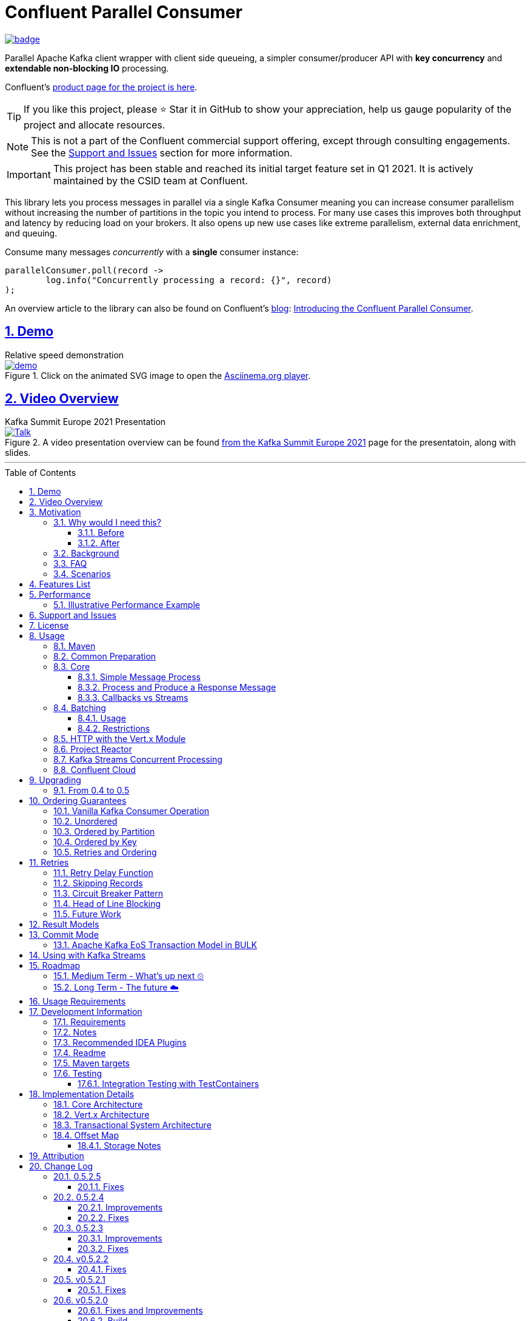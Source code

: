 //
// STOP!!! Make sure you're editing the TEMPLATE version of the README, in /src/docs/README_TEMPLATE.adoc
//
// Do NOT edit /README_TEMPLATE.adoc as your changes will be overwritten when the template is rendered again during
// `process-sources`.
//
// Changes made to this template, must then be rendered to the base readme, by running `mvn process-sources`
//
// To render the README directly, run `mvn asciidoc-template::build`
//


// dynamic include base for editing in IDEA
:project_root: ./
// for editing the template to see the includes, this will correctly render includes
ifeval::["{docname}" == "README_TEMPLATE"]

TIP:: Editing template file

:project_root: ../../

endif::[]


= Confluent Parallel Consumer
:icons:
:toc: macro
:toclevels: 3
:numbered: 1
:sectlinks: true
:sectanchors: true

:github_name: parallel-consumer
:base_url: https://github.com/confluentinc/{github_name}
:issues_link: {base_url}/issues


ifdef::env-github[]
:tip-caption: :bulb:
:note-caption: :information_source:
:important-caption: :heavy_exclamation_mark:
:caution-caption: :fire:
:warning-caption: :warning:
endif::[]

image:https://maven-badges.herokuapp.com/maven-central/io.confluent.parallelconsumer/parallel-consumer-parent/badge.svg?style=flat[link=https://mvnrepository.com/artifact/io.confluent.parallelconsumer/parallel-consumer-parent,Latest Parallel Consumer on Maven Central]

// Github actions disabled since codecov
//image:https://github.com/confluentinc/parallel-consumer/actions/workflows/maven.yml/badge.svg[Java 8 Unit Test GitHub] +
//^(^^full^ ^test^ ^suite^ ^currently^ ^running^ ^only^ ^on^ ^Confluent^ ^internal^ ^CI^ ^server^^)^

// travis badges temporarily disabled as travis isn't running CI currently
//image:https://travis-ci.com/astubbs/parallel-consumer.svg?branch=master["Build Status", link="https://travis-ci.com/astubbs/parallel-consumer"] image:https://codecov.io/gh/astubbs/parallel-consumer/branch/master/graph/badge.svg["Coverage",https://codecov.io/gh/astubbs/parallel-consumer]

Parallel Apache Kafka client wrapper with client side queueing, a simpler consumer/producer API with *key concurrency* and *extendable non-blocking IO* processing.

Confluent's https://www.confluent.io/confluent-accelerators/#parallel-consumer[product page for the project is here].

TIP: If you like this project, please ⭐ Star it in GitHub to show your appreciation, help us gauge popularity of the project and allocate resources.

NOTE: This is not a part of the Confluent commercial support offering, except through consulting engagements.
See the <<Support and Issues>> section for more information.

IMPORTANT: This project has been stable and reached its initial target feature set in Q1 2021.
It is actively maintained by the CSID team at Confluent.

[[intro]]
This library lets you process messages in parallel via a single Kafka Consumer meaning you can increase consumer parallelism without increasing the number of partitions in the topic you intend to process.
For many use cases this improves both throughput and latency by reducing load on your brokers.
It also opens up new use cases like extreme parallelism, external data enrichment, and queuing.

.Consume many messages _concurrently_ with a *single* consumer instance:
[source,java,indent=0]
----
        parallelConsumer.poll(record ->
                log.info("Concurrently processing a record: {}", record)
        );
----

An overview article to the library can also be found on Confluent's https://www.confluent.io/blog/[blog]: https://www.confluent.io/blog/introducing-confluent-parallel-message-processing-client/[Introducing the Confluent Parallel Consumer].

[#demo]
== Demo

.Relative speed demonstration
--
.Click on the animated SVG image to open the https://asciinema.org/a/404299[Asciinema.org player].
image::https://gist.githubusercontent.com/astubbs/26cccaf8b624a53ae26a52dbc00148b1/raw/cbf558b38b0aa624bd7637406579d2a8f00f51db/demo.svg[link="https://asciinema.org/a/404299"]
--

:talk_link: https://www.confluent.io/en-gb/events/kafka-summit-europe-2021/introducing-confluent-labs-parallel-consumer-client/
:talk_preview_image: https://play.vidyard.com/5MLb1Xh7joEQ7phxPxiyPK.jpg

[#talk]
== Video Overview

.Kafka Summit Europe 2021 Presentation
--
.A video presentation overview can be found {talk_link}[from the Kafka Summit Europe 2021] page for the presentatoin, along with slides.
[link = {talk_link}]
image::{talk_preview_image}[Talk]
--

'''

toc::[]

== Motivation

=== Why would I need this?

The unit of parallelism in Kafka’s consumers is the partition but sometimes you want to break away from this approach and manage parallelism yourself using threads rather than new instances of a Consumer.
Notable use cases include:

* Where partition counts are difficult to change and you need more parallelism than the current configuration allows.

* You wish to avoid over provisioning partitions in topics due to unknown future requirements.

* You wish to reduce the broker-side resource utilization associated with highly-parallel consumer groups.

* You need queue-like semantics that use message level acknowledgment, for example to process a work queue with short- and long-running tasks.

When reading the below, keep in mind that the unit of concurrency and thus performance, is restricted by the number of partitions (degree of sharding / concurrency).
Currently, you can't adjust the number of partitions in your Kafka topics without jumping through a lot of hoops, or breaking your key ordering.

==== Before

.The slow consumer situation with the raw Apache Kafka Consumer client
image::https://lucid.app/publicSegments/view/98ad200f-97b2-479b-930c-2805491b2ce7/image.png[align="center"]

==== After

.Example usage of the Parallel Consumer
image::https://lucid.app/publicSegments/view/2cb3b7e2-bfdf-4e78-8247-22ec394de965/image.png[align="center"]

=== Background

The core Kafka consumer client gives you a batch of messages to process one at a time.
Processing these in parallel on thread pools is difficult, particularly when considering offset management and strong ordering guarantees.
You also need to manage your consume loop, and commit transactions properly if using Exactly Once semantics.

This wrapper library for the Apache Kafka Java client handles all this for you, you just supply your processing function.

Another common situation where concurrent processing of messages is advantageous, is what is referred to as "competing consumers".
A pattern that is often addressed in traditional messaging systems using a shared queue.
Kafka doesn't provide native queue support and this can result in a slow processing message blocking the messages behind it in the same partition.
If <<ordering-guarantees,log ordering>> isn't a concern this can be an unwelcome bottleneck for users.
The Parallel Consumer provides a solution to this problem.

In addition, the <<http-with-vertx,Vert.x extension>> to this library supplies non-blocking interfaces, allowing higher still levels of concurrency with a further simplified interface.
Also included now is a <<project-reactor,module for>> https://projectreactor.io[Project Reactor.io].

=== FAQ

[qanda]
Why not just run more consumers?::
The typical way to address performance issues in a Kafka system, is to increase the number of consumers reading from a topic.
This is effective in many situations, but falls short in a lot too.

* Primarily: You cannot use more consumers than you have partitions available to read from.
For example, if you have a topic with five partitions, you cannot use a group with more than five consumers to read from it.
* Running more extra consumers has resource implications - each consumer takes up resources on both the client and broker side.
Each consumer adds a lot of overhead in terms of memory, CPU, and network bandwidth.
* Large consumer groups (especially many large groups) can cause a lot of strain on the consumer group coordination system, such as rebalance storms.
* Even with several partitions, you cannot achieve the performance levels obtainable by *per-key* ordered or unordered concurrent processing.
* A single slow or failing message will also still block all messages behind the problematic message, ie. the entire partition.
The process may recover, but the latency of all the messages behind the problematic one will be negatively impacted severely.

Why not run more consumers __within__ your application instance?::
* This is in some respects a slightly easier way of running more consumer instances, and in others a more complicated way.
However, you are still restricted by all the per consumer restrictions as described above.

Why not use the Vert.x library yourself in your processing loop?::
* Vert.x us used in this library to provide a non-blocking IO system in the message processing step.
Using Vert.x without using this library with *ordered* processing requires dealing with the quite complicated, and not straight forward, aspect of handling offset commits with Vert.x asynchronous processing system.
+
*Unordered* processing with Vert.x is somewhat easier, however offset management is still quite complicated, and the Parallel Consumer also provides optimizations for message-level acknowledgment in this case.
This library handles offset commits for both ordered and unordered processing cases.

=== Scenarios

Below are some real world use cases which illustrate concrete situations where the described advantages massively improve performance.

* Slow consumer systems in transactional systems (online vs offline or reporting systems)
** Notification system:
+
*** Notification processing system which sends push notifications to a user to acknowledge a two-factor authentication request on their mobile and authorising a login to a website, requires optimal end-to-end latency for a good user experience.
*** A specific message in this queue uncharacteristically takes a long time to process because the third party system is sometimes unpredictably slow to respond and so holds up the processing for *ALL* other notifications for other users that are in the same partition behind this message.
*** Using key order concurrent processing will allow notifications to proceed while this message either slowly succeeds or times out and retires.
** Slow GPS tracking system (slow HTTP service interfaces that can scale horizontally)
*** GPS tracking messages from 100,000 different field devices pour through at a high rate into an input topic.
*** For each message, the GPS location coordinates is checked to be within allowed ranges using a legacy HTTP services, dictated by business rules behind the service.
*** The service takes 50ms to process each message, however can be scaled out horizontally without restriction.
*** The input topic only has 10 partitions and for various reasons (see above) cannot be changed.
*** With the vanilla consumer, messages on each partition must be consumed one after the other in serial order.
*** The maximum rate of message processing is then:
+
`1 second / 50 ms * 10 partitions = 200 messages per second.`
*** By using this library, the 10 partitions can all be processed in key order.
+
`1 second / 50ms × 100,000 keys = 2,000,000 messages per second`
+
While the HTTP system probably cannot handle 2,000,000 messages per second, more importantly, your system is no longer the bottleneck.

** Slow CPU bound model processing for fraud prediction
*** Consider a system where message data is passed through a fraud prediction model which takes CPU cycles, instead of an external system being slow.
*** We can scale easily the number of CPUs on our virtual machine where the processing is being run, but we choose not to scale the partitions or consumers (see above).
*** By deploying onto machines with far more CPUs available, we can run our prediction model massively parallel, increasing our throughput and reducing our end-to-end response times.
* Spikey load with latency sensitive non-functional requirements
** An upstream system regularly floods our input topic daily at close of business with settlement totals data from retail outlets.
*** Situations like this are common where systems are designed to comfortably handle average day time load, but are not provisioned to handle sudden increases in traffic as they don't happen often enough to justify the increased spending on processing capacity that would otherwise remain idle.
*** Without adjusting the available partitions or running consumers, we can reduce our maximum end-to-end latency and increase throughout to get our global days outlet reports to division managers so action can be taken, before close of business.
** Natural consumer behaviour
*** Consider scenarios where bursts of data flooding input topics are generated by sudden user behaviour such as sales or television events ("Oprah" moments).
*** For example, an evening, prime-time game show on TV where users send in quiz answers on their devices.
The end-to-end latency of the responses to these answers needs to be as low as technically possible, even if the processing step is quick.
*** Instead of a vanilla client where each user response waits in a virtual queue with others to be processed, this library allows every single response to be processed in parallel.
* Legacy partition structure
** Any existing setups where we need higher performance either in throughput or latency where there are not enough partitions for needed concurrency level, the tool can be applied.
* Partition overloaded brokers
** Clusters with under-provisioned hardware and with too many partitions already - where we cannot expand partitions even if we were able to.
** Similar to the above, but from the operations perspective, our system is already over partitioned, perhaps in order to support existing parallel workloads which aren't using the tool (and so need large numbers of partitions).
** We encourage our development teams to migrate to the tool, and then being a process of actually __lowering__ the number of partitions in our partitions in order to reduce operational complexity, improve reliability and perhaps save on infrastructure costs.
* Server side resources are controlled by a different team we can't influence
** The cluster our team is working with is not in our control, we cannot change the partition setup, or perhaps even the consumer layout.
** We can use the tool ourselves to improve our system performance without touching the cluster / topic setup.
* Kafka Streams app that had a slow stage
** We use Kafka Streams for our message processing, but one of it's steps have characteristics of the above and we need better performance.
We can break out as described below into the tool for processing that step, then return to the Kafka Streams context.
* Provisioning extra machines (either virtual machines or real machines) to run multiple clients has a cost, using this library instead avoids the need for extra instances to be deployed in any respect.

== Features List

* Have massively parallel consumption processing without running hundreds or thousands of:
** Kafka consumer clients,
** topic partitions,
+
without operational burden or harming the cluster's performance
* Client side queueing system on top of Apache Kafka consumer
** Efficient individual message acknowledgement system (without local or third party external system state storage) to massively reduce (and usually completely eliminate) message replay upon failure - see <<offset_map>> section for more details
* Solution for the https://en.wikipedia.org/wiki/Head-of-line_blocking["head of line"] blocking problem where continued failure of a single message, prevents progress for messages behind it in the queue
* Per `key` concurrent processing, per partition and unordered message processing
* Offsets committed correctly, in order, of only processed messages, regardless of concurrency level or retries
* Batch support in all versions of the API to process batches of messages in parallel instead of single messages.
** Particularly useful for when your processing function can work with more than a single record at a time - e.g. sending records to an API which has a batch version like Elasticsearch
* Vert.x and Reactor.io non-blocking library integration
** Non-blocking I/O work management
** Vert.x's WebClient and general Vert.x Future support
** Reactor.io Publisher (Mono/Flux) and Java's CompletableFuture (through `Mono#fromFuture`)
* Exactly Once bulk transaction system
** When using the transactional mode, record processing that happens in parallel and produce records back to kafka get all grouped into a large batch transaction, and the offsets and records are submitted through the transactional producer, giving you Exactly once Semantics for parallel processing.
** For further information, see the <<transaction-system>> section.
* Fair partition traversal
* Zero~ dependencies (`Slf4j` and `Lombok`) for the core module
* Java 8 compatibility
* Throttle control and broker liveliness management
* Clean draining shutdown cycle
* Manual global pause / resume of all partitions, without unsubscribing from topics (useful for implementing a simplistic https://en.wikipedia.org/wiki/Circuit_breaker_design_pattern[circuit breaker])
** Circuit breaker patterns for individual paritions or keys can be done through throwing failure exceptions in the processing function (see https://github.com/confluentinc/parallel-consumer/pull/291[PR #291 Explicit terminal and retriable exceptions] for further refinement)
** Note: Pausing of a partition is also automatic, whenever back pressure has built up on a given partition

//image:https://codecov.io/gh/astubbs/parallel-consumer/branch/master/graph/badge.svg["Coverage",https://codecov.io/gh/astubbs/parallel-consumer]
//image:https://travis-ci.com/astubbs/parallel-consumer.svg?branch=master["Build Status", link="https://travis-ci.com/astubbs/parallel-consumer"]

And more <<roadmap,to come>>!

== Performance

In the best case, you don't care about ordering at all.In which case, the degree of concurrency achievable is simply set by max thread and concurrency settings, or with the Vert.x extension, the Vert.x Vertical being used - e.g. non-blocking HTTP calls.

For example, instead of having to run 1,000 consumers to process 1,000 messages at the same time, we can process all 1,000 concurrently on a single consumer instance.

More typically though you probably still want the per key ordering grantees that Kafka provides.
For this there is the per key ordering setting.
This will limit the library from processing any message at the same time or out of order, if they have the same key.

Massively reduce message processing latency regardless of partition count for spikey workloads where there is good key distribution.
Eg 100,000 “users” all trigger an action at once.
As long as the processing layer can handle the load horizontally (e.g auto scaling web service), per message latency will be massively decreased, potentially down to the time for processing a single message, if the integration point can handle the concurrency.

For example, if you have a key set of 10,000 unique keys, and you need to call an http endpoint to process each one, you can use the per key order setting, and in the best case the system will process 10,000 at the same time using the non-blocking Vert.x HTTP client library.
The user just has to provide a function to extract from the message the HTTP call parameters and construct the HTTP request object.

=== Illustrative Performance Example

.(see link:./parallel-consumer-core/src/test-integration/java/io/confluent/parallelconsumer/integrationTests/VolumeTests.java[VolumeTests.java])
These performance comparison results below, even though are based on real performance measurement results, are for illustrative purposes.
To see how the performance of the tool is related to instance counts, partition counts, key distribution and how it would relate to the vanilla client.
Actual results will vary wildly depending upon the setup being deployed into.

For example, if you have hundreds of thousands of keys in your topic, randomly distributed, even with hundreds of partitions, with only a handful of this wrapper deployed, you will probably see many orders of magnitude performance improvements - massively out performing dozens of vanilla Kafka consumer clients.

.Time taken to process a large number of messages with a Single Parallel Consumer vs a single Kafka Consumer, for different key space sizes. As the number of unique keys in the data set increases, the key ordered Parallel Consumer performance starts to approach that of the unordered Parallel Consumer. The raw Kafka consumer performance remains unaffected by the key distribution.
image::https://docs.google.com/spreadsheets/d/e/2PACX-1vQffkAFG-_BzH-LKfGCVnytdzAHiCNIrixM6X2vF8cqw2YVz6KyW3LBXTB-lVazMAJxW0UDuFILKvtK/pubchart?oid=1691474082&amp;format=image[align="center"]

.Consumer group size effect on total processing time vs a single Parallel Consumer. As instances are added to the consumer group, it's performance starts to approach that of the single instance Parallel Consumer. Key ordering is faster than partition ordering, with unordered being the fastest.
image::https://docs.google.com/spreadsheets/d/e/2PACX-1vQffkAFG-_BzH-LKfGCVnytdzAHiCNIrixM6X2vF8cqw2YVz6KyW3LBXTB-lVazMAJxW0UDuFILKvtK/pubchart?oid=938493158&format=image[align="center"]

.Consumer group size effect on message latency vs a single Parallel Consumer. As instances are added to the consumer group, it's performance starts to approach that of the single instance Parallel Consumer.
image::https://docs.google.com/spreadsheets/d/e/2PACX-1vQffkAFG-_BzH-LKfGCVnytdzAHiCNIrixM6X2vF8cqw2YVz6KyW3LBXTB-lVazMAJxW0UDuFILKvtK/pubchart?oid=1161363385&format=image[align="center"]

As an illustrative example of relative performance, given:

* A random processing time between 0 and 5ms
* 10,000 messages to process
* A single partition (simplifies comparison - a topic with 5 partitions is the same as 1 partition with a keyspace of 5)
* Default `ParallelConsumerOptions`
** maxUncommittedMessagesToHandle = 1000
** maxConcurrency = 100
** numberOfThreads = 16

.Comparative performance of order modes and key spaces
[cols="1,1,1,3",options="header"]
|===
|Ordering
|Number of keys
|Duration
|Note

|Partition
|20 (not relevant)
|22.221s
|This is the same as a single partition with a single normal serial consumer, as we can see: 2.5ms avg processing time * 10,000 msg / 1000ms = ~25s.

|Key
|1
|26.743s
|Same as above

|Key
|2
|13.576s
|

|Key
|5
|5.916s
|

|Key
|10
|3.310s
|

|Key
|20
|2.242s
|

|Key
|50
|2.204s
|

|Key
|100
|2.178s
|

|Key
|1,000
|2.056s
|

|Key
|10,000
|2.128s
|As key space is t he same as the number of messages, this is similar (but restricted by max concurrency settings) as having a *single consumer* instance and *partition* _per key_. 10,000 msgs * avg processing time 2.5ms = ~2.5s.

|Unordered
|20 (not relevant)
|2.829s
|As there is no order restriction, this is similar (but restricted by max concurrency settings) as having a *single consumer* instance and *partition* _per key_. 10,000 msgs * avg processing time 2.5ms = ~2.5s.
|===

== Support and Issues

If you encounter any issues, or have any suggestions or future requests, please create issues in the {issues_link}[github issue tracker].
Issues will be dealt with on a good faith, best efforts basis, by the small team maintaining this library.

We also encourage participation, so if you have any feature ideas etc, please get in touch, and we will help you work on submitting a PR!

NOTE: We are very interested to hear about your experiences!
And please vote on your favourite issues!

If you have questions, head over to the https://launchpass.com/confluentcommunity[Confluent Slack community], or raise an https://github.com/confluentinc/parallel-consumer/issues[issue] on GitHub.

== License

This library is copyright Confluent Inc, and licensed under the Apache License Version 2.0.

== Usage

=== Maven

This project is available in maven central, https://repo1.maven.org/maven2/io/confluent/parallelconsumer/[repo1], along with SNAPSHOT builds (starting with 0.5-SNAPSHOT) in https://oss.sonatype.org/content/repositories/snapshots/io/confluent/parallelconsumer/[repo1's SNAPSHOTS repo].

Latest version can be seen https://search.maven.org/artifact/io.confluent.parallelconsumer/parallel-consumer-core[here].

Where `${project.version}` is the version to be used:

* group ID: `io.confluent.parallelconsumer`
* artifact ID: `parallel-consumer-core`
* version: image:https://maven-badges.herokuapp.com/maven-central/io.confluent.parallelconsumer/parallel-consumer-parent/badge.svg?style=flat[link=https://mvnrepository.com/artifact/io.confluent.parallelconsumer/parallel-consumer-parent,Latest Parallel Consumer on Maven Central]

.Core Module Dependency
[source,xml,indent=0]
        <dependency>
            <groupId>io.confluent.parallelconsumer</groupId>
            <artifactId>parallel-consumer-core</artifactId>
            <version>${project.version}</version>
        </dependency>

.Reactor Module Dependency
[source,xml,indent=0]
        <dependency>
            <groupId>io.confluent.parallelconsumer</groupId>
            <artifactId>parallel-consumer-reactor</artifactId>
            <version>${project.version}</version>
        </dependency>

.Vert.x Module Dependency
[source,xml,indent=0]
        <dependency>
            <groupId>io.confluent.parallelconsumer</groupId>
            <artifactId>parallel-consumer-vertx</artifactId>
            <version>${project.version}</version>
        </dependency>

[[common_preparation]]
=== Common Preparation

.Setup the client
[source,java,indent=0]
----
        Consumer<String, String> kafkaConsumer = getKafkaConsumer(); // <1>
        Producer<String, String> kafkaProducer = getKafkaProducer();

        var options = ParallelConsumerOptions.<String, String>builder()
                .ordering(KEY) // <2>
                .maxConcurrency(1000) // <3>
                .consumer(kafkaConsumer)
                .producer(kafkaProducer)
                .build();

        ParallelStreamProcessor<String, String> eosStreamProcessor =
                ParallelStreamProcessor.createEosStreamProcessor(options);

        eosStreamProcessor.subscribe(of(inputTopic)); // <4>

        return eosStreamProcessor;
----

<1> Setup your clients as per normal.
A Producer is only required if using the `produce` flows.
<2> Choose your ordering type, `KEY` in this case.
This ensures maximum concurrency, while ensuring messages are processed and committed in `KEY` order, making sure no offset is committed unless all offsets before it in it's partition, are completed also.
<3> The maximum number of concurrent processing operations to be performing at any given time.
Also, because the library coordinates offsets, `enable.auto.commit` must be disabled in your consumer.
<5> Subscribe to your topics

NOTE: Because the library coordinates offsets, `enable.auto.commit` must be disabled.

After this setup, one then has the choice of interfaces:

* `ParallelStreamProcessor`
* `VertxParallelStreamProcessor`
* `JStreamParallelStreamProcessor`
* `JStreamVertxParallelStreamProcessor`

There is another interface: `ParallelConsumer` which is integrated, however there is currently no immediate implementation.
See {issues_link}/12[issue #12], and the `ParallelConsumer` JavaDoc:

[source,java]
----
/**
 * Asynchronous / concurrent message consumer for Kafka.
 * <p>
 * Currently, there is no direct implementation, only the {@link ParallelStreamProcessor} version (see
 * {@link AbstractParallelEoSStreamProcessor}), but there may be in the future.
 *
 * @param <K> key consume / produce key type
 * @param <V> value consume / produce value type
 * @see AbstractParallelEoSStreamProcessor
 */
----

=== Core

==== Simple Message Process

This is the only thing you need to do, in order to get massively concurrent processing in your code.

.Usage - print message content out to the console in parallel
[source,java,indent=0]
        parallelConsumer.poll(record ->
                log.info("Concurrently processing a record: {}", record)
        );

See the link:./parallel-consumer-examples/parallel-consumer-example-core/src/main/java/io/confluent/parallelconsumer/examples/core/CoreApp.java[core example] project, and it's test.

==== Process and Produce a Response Message

This interface allows you to process your message, then publish back to the broker zero, one or more result messages.
You can also optionally provide a callback function to be run after the message(s) is(are) successfully published to the broker.

.Usage - print message content out to the console in parallel
[source,java,indent=0]
        parallelConsumer.pollAndProduce(context -> {
                    var consumerRecord = context.getSingleRecord().getConsumerRecord();
                    var result = processBrokerRecord(consumerRecord);
                    return new ProducerRecord<>(outputTopic, consumerRecord.key(), result.payload);
                }, consumeProduceResult -> {
                    log.debug("Message {} saved to broker at offset {}",
                            consumeProduceResult.getOut(),
                            consumeProduceResult.getMeta().offset());
                }
        );

==== Callbacks vs Streams

You have the option to either use callbacks to be notified of events, or use the `Streaming` versions of the API, which use the `java.util.stream.Stream` system:

* `JStreamParallelStreamProcessor`
* `JStreamVertxParallelStreamProcessor`

In future versions, we plan to look at supporting other streaming systems like https://github.com/ReactiveX/RxJava[RxJava] via modules.

[[batching]]
=== Batching

The library also supports sending a batch or records as input to the users processing function in parallel.
Using this, you can process several records in your function at once.

To use it, set a `batch size` in the options class.

There are then various access methods for the batch of records - see the `PollContext` object for more information.

IMPORTANT: If an exception is thrown while processing the batch, all messages in the batch will be returned to the queue, to be retried with the standard retry system.
There is no guarantee that the messages will be retried again in the same batch.

==== Usage

[source,java,indent=0]
----
        ParallelStreamProcessor.createEosStreamProcessor(ParallelConsumerOptions.<String, String>builder()
                .consumer(getKafkaConsumer())
                .producer(getKafkaProducer())
                .maxConcurrency(100)
                .batchSize(5) // <1>
                .build());
        parallelConsumer.poll(context -> {
            // convert the batch into the payload for our processing
            List<String> payload = context.stream()
                    .map(this::preparePayload)
                    .collect(Collectors.toList());
            // process the entire batch payload at once
            processBatchPayload(payload);
        });
----

<1> Choose your batch size.

==== Restrictions

- If using a batch version of the API, you must choose a batch size in the options class.
- If a batch size is chosen, the "normal" APIs cannot be used, and an error will be thrown.

[[http-with-vertx]]
=== HTTP with the Vert.x Module

.Call an HTTP endpoint for each message usage
[source,java,indent=0]
----
        var resultStream = parallelConsumer.vertxHttpReqInfoStream(context -> {
            var consumerRecord = context.getSingleConsumerRecord();
            log.info("Concurrently constructing and returning RequestInfo from record: {}", consumerRecord);
            Map<String, String> params = UniMaps.of("recordKey", consumerRecord.key(), "payload", consumerRecord.value());
            return new RequestInfo("localhost", port, "/api", params); // <1>
        });
----

<1> Simply return an object representing the request, the Vert.x HTTP engine will handle the rest, using it's non-blocking engine

See the link:{project_root}/parallel-consumer-examples/parallel-consumer-example-vertx/src/main/java/io/confluent/parallelconsumer/examples/vertx/VertxApp.java[Vert.x example] project, and it's test.

[[project-reactor]]
=== Project Reactor

As per the Vert.x support, there is also a Reactor module.
This means you can use Reactor's non-blocking threading model to process your messages, allowing for orders of magnitudes higher concurrent processing than the core module's thread per worker module.

See the link:{project_root}/parallel-consumer-examples/parallel-consumer-example-reactor/src/main/java/io/confluent/parallelconsumer/examples/reactor/ReactorApp.java[Reactor example] project, and it's test.

.Call any Reactor API for each message usage. This example uses a simple `Mono.just` to return a value, but you can use any Reactor API here.
[source,java,indent=0]
----
        parallelConsumer.react(context -> {
            var consumerRecord = context.getSingleRecord().getConsumerRecord();
            log.info("Concurrently constructing and returning RequestInfo from record: {}", consumerRecord);
            Map<String, String> params = UniMaps.of("recordKey", consumerRecord.key(), "payload", consumerRecord.value());
            return Mono.just("something todo"); // <1>
        });
----

[[spring]]
[[streams-usage-code]]
=== Kafka Streams Concurrent Processing

Use your Streams app to process your data first, then send anything needed to be processed concurrently to an output topic, to be consumed by the parallel consumer.

.Example usage with Kafka Streams
image::https://lucid.app/publicSegments/view/43f2740c-2a7f-4b7f-909e-434a5bbe3fbf/image.png[Kafka Streams Usage,align="center"]

.Preprocess in Kafka Streams, then process concurrently
[source,java,indent=0]
----
    void run() {
        preprocess(); // <1>
        concurrentProcess(); // <2>
    }

    void preprocess() {
        StreamsBuilder builder = new StreamsBuilder();
        builder.<String, String>stream(inputTopic)
                .mapValues((key, value) -> {
                    log.info("Streams preprocessing key: {} value: {}", key, value);
                    return String.valueOf(value.length());
                })
                .to(outputTopicName);

        startStreams(builder.build());
    }

    void startStreams(Topology topology) {
        streams = new KafkaStreams(topology, getStreamsProperties());
        streams.start();
    }

    void concurrentProcess() {
        setupParallelConsumer();

        parallelConsumer.poll(record -> {
            log.info("Concurrently processing a record: {}", record);
            messageCount.getAndIncrement();
        });
    }
----

<1> Setup your Kafka Streams stage as per normal, performing any type of preprocessing in Kafka Streams
<2> For the slow consumer part of your Topology, drop down into the parallel consumer, and use massive concurrency

See the link:{project_root}/parallel-consumer-examples/parallel-consumer-example-streams/src/main/java/io/confluent/parallelconsumer/examples/streams/StreamsApp.java[Kafka Streams example] project, and it's test.

[[confluent-cloud]]
=== Confluent Cloud

. Provision your fully managed Kafka cluster in Confluent Cloud
.. Sign up for https://www.confluent.io/confluent-cloud/tryfree/[Confluent Cloud], a fully-managed Apache Kafka service.
.. After you log in to Confluent Cloud, click on `Add cloud environment` and name the environment `learn-kafka`.
Using a new environment keeps your learning resources separate from your other Confluent Cloud resources.
.. Click on https://confluent.cloud/learn[LEARN] and follow the instructions to launch a Kafka cluster and to enable Schema Registry.
. Access the client configuration settings
.. From the Confluent Cloud Console, navigate to your Kafka cluster.
From the `Clients` view, get the connection information customized to your cluster (select `Java`).
.. Create new credentials for your Kafka cluster, and then Confluent Cloud will show a configuration block with your new credentials automatically populated (make sure `show API keys` is checked).
.. Use these settings presented to https://docs.confluent.io/clients-kafka-java/current/overview.html[configure your clients].
. Use these clients for steps outlined in the <<common_preparation>> section.

[[upgrading]]
== Upgrading

=== From 0.4 to 0.5

This version has a breaking change in the API - instead of passing in `ConsumerRecord` instances, it passes in a `PollContext` object which has extra information and utility methods.
See the `PollContext` class for more information.

[[ordering-guarantees]]
== Ordering Guarantees

The user has the option to either choose ordered, or unordered message processing.

Either in `ordered` or `unordered` processing, the system will only commit offsets for messages which have been successfully processed.

CAUTION: `Unordered` processing could cause problems for third party integration where ordering by key is required.

CAUTION: Beware of third party systems which are not idempotent, or are key order sensitive.

IMPORTANT: The below diagrams represent a single iteration of the system and a very small number of input partitions and messages.

=== Vanilla Kafka Consumer Operation

Given this input topic with three partitions and a series of messages:

.Input topic
image::https://lucid.app/publicSegments/view/37d13382-3067-4c93-b521-7e43f2295fff/image.png[align="center"]

The normal Kafka client operations in the following manner.
Note that typically offset commits are not performed after processing a single message, but is illustrated in this manner for comparison to the single pass concurrent methods below.
Usually many messages are committed in a single go, which is much more efficient, but for our illustrative purposes is not really relevant, as we are demonstration sequential vs concurrent _processing_ messages.

.Normal execution of the raw Kafka client
image::https://lucid.app/publicSegments/view/0365890d-e8ff-4a06-b24a-8741175dacc3/image.png[align="center"]

=== Unordered

Unordered processing is where there is no restriction on the order of multiple messages processed per partition, allowing for highest level of concurrency.

This is the fastest option.

.Unordered concurrent processing of message
image::https://lucid.app/publicSegments/view/aab5d743-de05-46d0-8c1e-0646d7d2946f/image.png[align="center"]

=== Ordered by Partition

At most only one message from any given input partition will be in flight at any given time.
This means that concurrent processing is restricted to the number of input partitions.

The advantage of ordered processing mode, is that for an assignment of 1000 partitions to a single consumer, you do not need to run 1000 consumer instances or threads, to process the partitions in parallel.

Note that for a given partition, a slow processing message _will_ prevent messages behind it from being processed.
However, messages in other partitions assigned to the consumer _will_ continue processing.

This option is most like normal operation, except if the consumer is assigned more than one partition, it is free to process all partitions in parallel.

.Partition ordered concurrent processing of messages
image::https://lucid.app/publicSegments/view/30ad8632-e8fe-4e05-8afd-a2b6b3bab309/image.png[align="center"]

=== Ordered by Key

Most similar to ordered by partition, this mode ensures process ordering by *key* (per partition).

The advantage of this mode, is that a given input topic may not have many partitions, it may have a ~large number of unique keys.
Each of these key -> message sets can actually be processed concurrently, bringing concurrent processing to a per key level, without having to increase the number of input partitions, whilst keeping strong ordering by key.

As usual, the offset tracking will be correct, regardless of the ordering of unique keys on the partition or adjacency to the committed offset, such that after failure or rebalance, the system will not replay messages already marked as successful.

This option provides the performance of maximum concurrency, while maintaining message processing order per key, which is sufficient for many applications.

.Key ordering concurrent processing of messages
image::https://lucid.app/publicSegments/view/f7a05e99-24e6-4ea3-b3d0-978e306aa568/image.png[align="center"]

=== Retries and Ordering

Even during retries, offsets will always be committed only after successful processing, and in order.

== Retries

If processing of a record fails, the record will be placed back into it's queue and retried with a configurable delay (see the `ParallelConsumerOptions` class).
Ordering guarantees will always be adhered to, regardless of failure.

A failure is denoted by *any* exception being thrown from the user's processing function.
The system catches these exceptions, logs them and replaces the record in the queue for processing later.
All types of Exceptions thrown are considered retriable.
To not retry a record, do not throw an exception from your processing function.

TIP:: To avoid the system logging an error, throw an exception which extends PCRetriableException.

TIP:: If there was an error processing a record, and you'd like to skip it - do not throw an exception, and the system will mark the record as succeeded.

If for some reason you want to proactively fail a record, without relying on some other system throwing an exception which you don't catch - simply throw an exception of your own design, which the system will treat the same way.

To configure the retry delay, see `ParallelConsumerOptions#defaultRetryDelay`.

At the moment there is no terminal error support, so messages will continue to be retried forever as long as an exception continues to be thrown from the user function (see <<skipping-records>>).
But still this will not hold up the queues in `KEY` or `UNORDERED` modes, however in `PARTITION` mode it *will* block progress.
Offsets will also continue to be committed (see <<commit-mode>> and <<Offset Map>>).

=== Retry Delay Function

As part of the https://github.com/confluentinc/parallel-consumer/issues/65[enhanced retry epic], the ability to https://github.com/confluentinc/parallel-consumer/issues/82[dynamically determine the retry delay] was added.
This can be used to customise retry delay for a record, such as exponential back off or have different delays for different types of records, or have the delay determined by the status of a system etc.

You can access the retry count of a record through it's wrapped `WorkContainer` class, which is the input variable to the retry delay function.

.Example retry delay function implementing exponential backoff
[source,java,indent=0]
----
        final double multiplier = 0.5;
        final int baseDelaySecond = 1;

        ParallelConsumerOptions.<String, String>builder()
                .retryDelayProvider(recordContext -> {
                    int numberOfFailedAttempts = recordContext.getNumberOfFailedAttempts();
                    long delayMillis = (long) (baseDelaySecond * Math.pow(multiplier, numberOfFailedAttempts) * 1000);
                    return Duration.ofMillis(delayMillis);
                });
----

[[skipping-records]]
=== Skipping Records

If for whatever reason you want to skip a record, simply do not throw an exception, or catch any exception being thrown, log and swallow it and return from the user function normally.
The system will treat this as a record processing success, mark the record as completed and move on as though it was a normal operation.

A user may choose to skip a record for example, if it has been retried too many times or if the record is invalid or doesn't need processing.

Implementing a https://github.com/confluentinc/parallel-consumer/issues/196[max retries feature] as a part of the system is planned.

.Example of skipping a record after a maximum number of retries is reached
[source,java,indent=0]
----
        final int maxRetries = 10;
        final Map<ConsumerRecord<String, String>, Long> retriesCount = new ConcurrentHashMap<>();

        pc.poll(context -> {
            var consumerRecord = context.getSingleRecord().getConsumerRecord();
            Long retryCount = retriesCount.computeIfAbsent(consumerRecord, ignore -> 0L);
            if (retryCount < maxRetries) {
                processRecord(consumerRecord);
                // no exception, so completed - remove from map
                retriesCount.remove(consumerRecord);
            } else {
                log.warn("Retry count {} exceeded max of {} for record {}", retryCount, maxRetries, consumerRecord);
                // giving up, remove from map
                retriesCount.remove(consumerRecord);
            }
        });
----

=== Circuit Breaker Pattern

Although the system doesn't have an https://github.com/confluentinc/parallel-consumer/issues/110[explicit circuit breaker pattern feature], one can be created by combining the custom retry delay function and proactive failure.
For example, the retry delay can be calculated based upon the status of an external system - i.e. if the external system is currently out of action, use a higher retry.
Then in the processing function, again check the status of the external system first, and if it's still offline, throw an exception proactively without attempting to process the message.
This will put the message back in the queue.

.Example of circuit break implementation
[source,java,indent=0]
----
        final Map<String, Boolean> upMap = new ConcurrentHashMap<>();

        pc.poll(context -> {
            var consumerRecord = context.getSingleRecord().getConsumerRecord();
            String serverId = extractServerId(consumerRecord);
            boolean up = upMap.computeIfAbsent(serverId, ignore -> true);

            if (!up) {
                up = updateStatusOfSever(serverId);
            }

            if (up) {
                try {
                    processRecord(consumerRecord);
                } catch (CircuitBreakingException e) {
                    log.warn("Server {} is circuitBroken, will retry message when server is up. Record: {}", serverId, consumerRecord);
                    upMap.put(serverId, false);
                }
                // no exception, so set server status UP
                upMap.put(serverId, true);
            } else {
                throw new RuntimeException(msg("Server {} currently down, will retry record latter {}", up, consumerRecord));
            }
        });
----

=== Head of Line Blocking

In order to have a failing record not block progress of a partition, one of the ordering modes other than `PARTITION` must be used, so that the system is allowed to process other messages that are perhaps in `KEY` order or in the case of `UNORDERED` processing - any message.
This is because in `PARTITION` ordering mode, records are always processed in order of partition, and so the Head of Line blocking feature is effectively disabled.

=== Future Work

Improvements to this system are planned, see the following issues:

* https://github.com/confluentinc/parallel-consumer/issues/65[Enhanced retry epic #65]
* https://github.com/confluentinc/parallel-consumer/issues/48[Support scheduled message processing (scheduled retry)]
* https://github.com/confluentinc/parallel-consumer/issues/196[Provide option for max retires, and a call back when reached (potential DLQ) #196]
* https://github.com/confluentinc/parallel-consumer/issues/34[Monitor for progress and optionally shutdown (leave consumer group), skip message or send to DLQ #34]

== Result Models

* Void

Processing is complete simply when your provided function finishes, and the offsets are committed.

* Streaming User Results

When your function is actually run, a result object will be streamed back to your client code, with information about the operation completion.

* Streaming Message Publishing Results

After your operation completes, you can also choose to publish a result message back to Kafka.
The message publishing metadata can be streamed back to your client code.

[[commit-mode]]
== Commit Mode

The system gives you three choices for how to do offset commits.
The simplest of the three are the two Consumer commits modes.
They are of course, `synchronous` and `asynchronous` mode.
The `transactional` mode is explained in the next section.

`Asynchronous` mode is faster, as it doesn't block the control loop.

`Synchronous` will block the processing loop until a successful commit response is received, however, `Asynchronous` will still be capped by the max processing settings in the `ParallelConsumerOptions` class.

If you're used to using the auto commit mode in the normal Kafka consumer, you can think of the `Asynchronous` mode being similar to this.
We suggest starting with this mode, and it is the default.

[[transaction-system]]
=== Apache Kafka EoS Transaction Model in BULK

There is also the option to use Kafka's Exactly Once Semantics (EoS) system.
This causes all messages produced, by all workers in parallel, as a result of processing their messages, to be committed within a SINGLE, BULK transaction, along with their source offset.

Note importantly - this is a BULK transaction, not a per input record transaction.

This means that even under failure, the results will exist exactly once in the Kafka output topic.
If as a part of your processing, you create side effects in other systems, this pertains to the usual idempotency requirements when breaking of EoS Kafka boundaries.

CAUTION:: This is a BULK transaction, not a per input record transaction.
There is not a single transaction per input record and per worker "thread", but one *LARGE* transaction that gets used by all parallel processing, until the commit interval.

NOTE:: As with the `synchronous` processing mode, this will also block the processing loop until a successful transaction completes

CAUTION: This cannot be true for any externally integrated third party system, unless that system is __idempotent__.

For implementations details, see the <<Transactional System Architecture>> section.

.From the Options Javadoc
[source,java,indent=0]
----
        /**
         * Periodically commits through the Producer using transactions.
         * <p>
         * Messages sent in parallel by different workers get added to the same transaction block - you end up with
         * transactions 100ms (by default) "large", containing all records sent during that time period, from the
         * offsets being committed.
         * <p>
         * Of no use, if not also producing messages (i.e. using a {@link ParallelStreamProcessor#pollAndProduce}
         * variation).
         * <p>
         * Note: Records being sent by different threads will all be in a single transaction, as PC shares a single
         * Producer instance. This could be seen as a performance overhead advantage, efficient resource use, in
         * exchange for a loss in transaction granularity.
         * <p>
         * The benefits of using this mode are:
         * <p>
         * a) All records produced from a given source offset will either all be visible, or none will be
         * ({@link org.apache.kafka.common.IsolationLevel#READ_COMMITTED}).
         * <p>
         * b) If any records making up a transaction have a terminal issue being produced, or the system crashes before
         * finishing sending all the records and committing, none will ever be visible and the system will eventually
         * retry them in new transactions - potentially with different combinations of records from the original.
         * <p>
         * c) A source offset, and it's produced records will be committed as an atomic set. Normally: either the record
         * producing could fail, or the committing of the source offset could fail, as they are separate individual
         * operations. When using Transactions, they are committed together - so if either operations fails, the
         * transaction will never get committed, and upon recovery, the system will retry the set again (and no
         * duplicates will be visible in the topic).
         * <p>
         * This {@code CommitMode} is the slowest of the options, but there will be no duplicates in Kafka caused by
         * producing a record multiple times if previous offset commits have failed or crashes have occurred (however
         * message replay may cause duplicates in external systems which is unavoidable - external systems must be
         * idempotent).
         * <p>
         * The default commit interval {@link AbstractParallelEoSStreamProcessor#KAFKA_DEFAULT_AUTO_COMMIT_FREQUENCY}
         * gets automatically reduced from the default of 5 seconds to 100ms (the same as Kafka Streams <a
         * href=https://docs.confluent.io/platform/current/streams/developer-guide/config-streams.html">commit.interval.ms</a>).
         * Reducing this configuration places higher load on the broker, but will reduce (but cannot eliminate) replay
         * upon failure. Note also that when using transactions in Kafka, consumption in {@code READ_COMMITTED} mode is
         * blocked up to the offset of the first STILL open transaction. Using a smaller commit frequency reduces this
         * minimum consumption latency - the faster transactions are closed, the faster the transaction content can be
         * read by {@code READ_COMMITTED} consumers. More information about this can be found on the Confluent blog
         * post:
         * <a href="https://www.confluent.io/blog/enabling-exactly-once-kafka-streams/">Enabling Exactly-Once in Kafka
         * Streams</a>.
         * <p>
         * When producing multiple records (see {@link ParallelStreamProcessor#pollAndProduceMany}), all records must
         * have been produced successfully to the broker before the transaction will commit, after which all will be
         * visible together, or none.
         * <p>
         * Records produced while running in this mode, won't be seen by consumer running in
         * {@link ConsumerConfig#ISOLATION_LEVEL_CONFIG} {@link org.apache.kafka.common.IsolationLevel#READ_COMMITTED}
         * mode until the transaction is complete and all records are produced successfully. Records produced into a
         * transaction that gets aborted or timed out, will never be visible.
         * <p>
         * The system must prevent records from being produced to the brokers whose source consumer record offsets has
         * not been included in this transaction. Otherwise, the transactions would include produced records from
         * consumer offsets which would only be committed in the NEXT transaction, which would break the EoS guarantees.
         * To achieve this, first work processing and record producing is suspended (by acquiring the commit lock -
         * see{@link #commitLockAcquisitionTimeout}, as record processing requires the produce lock), then succeeded
         * consumer offsets are gathered, transaction commit is made, then when the transaction has finished, processing
         * resumes by releasing the commit lock. This periodically slows down record production during this phase, by
         * the time needed to commit the transaction.
         * <p>
         * This is all separate from using an IDEMPOTENT Producer, which can be used, along with the
         * {@link ParallelConsumerOptions#commitMode} {@link CommitMode#PERIODIC_CONSUMER_SYNC} or
         * {@link CommitMode#PERIODIC_CONSUMER_ASYNCHRONOUS}.
         * <p>
         * Failure:
         * <p>
         * Commit lock: If the system cannot acquire the commit lock in time, it will shut down for whatever reason, the
         * system will shut down (fail fast) - during the shutdown a final commit attempt will be made. The default
         * timeout for acquisition is very high though - see {@link #commitLockAcquisitionTimeout}. This can be caused
         * by the user processing function taking too long to complete.
         * <p>
         * Produce lock: If the system cannot acquire the produce lock in time, it will fail the record processing and
         * retry the record later. This can be caused by the controller taking too long to commit for some reason. See
         * {@link #produceLockAcquisitionTimeout}. If using {@link #allowEagerProcessingDuringTransactionCommit}, this
         * may cause side effect replay when the record is retried, otherwise there is no replay. See
         * {@link #allowEagerProcessingDuringTransactionCommit} for more details.
         *
         * @see ParallelConsumerOptions.ParallelConsumerOptionsBuilder#commitInterval
         */
----

[[streams-usage]]
== Using with Kafka Streams

Kafka Streams (KS) doesn't yet (https://cwiki.apache.org/confluence/display/KAFKA/KIP-311%3A+Async+processing+with+dynamic+scheduling+in+Kafka+Streams[KIP-311],
https://cwiki.apache.org/confluence/display/KAFKA/KIP-408%3A+Add+Asynchronous+Processing+To+Kafka+Streams[KIP-408]) have parallel processing of messages.
However, any given preprocessing can be done in KS, preparing the messages.
One can then use this library to consume from an input topic, produced by KS to process the messages in parallel.

For a code example, see the <<streams-usage-code>> section.

.Example usage with Kafka Streams
image::https://lucid.app/publicSegments/view/43f2740c-2a7f-4b7f-909e-434a5bbe3fbf/image.png[Kafka Streams Usage,align="center"]

[[roadmap]]
== Roadmap

For released changes, see the link:CHANGELOG.adoc[CHANGELOG].
For features in development, have a look at the https://github.com/confluentinc/parallel-consumer/issues[GitHub issues].

=== Medium Term - What's up next ⏲

* https://github.com/confluentinc/parallel-consumer/issues/28[Distributed tracing integration]
* https://github.com/confluentinc/parallel-consumer/issues/24[Distributed rate limiting]
* https://github.com/confluentinc/parallel-consumer/issues/27[Metrics]
* More customisable handling[https://github.com/confluentinc/parallel-consumer/issues/65] of HTTP interactions

=== Long Term - The future ☁️

* https://github.com/confluentinc/parallel-consumer/issues/21[Automatic fanout] (automatic selection of concurrency level based on downstream back pressure) (https://github.com/confluentinc/parallel-consumer/pull/22[draft PR])
* Dead Letter Queue (DLQ) handling
* Call backs only once offset has been committed

== Usage Requirements

* Client side
** JDK 8
** SLF4J
** Apache Kafka (AK) Client libraries 2.5
** Supports all features of the AK client (e.g. security setups, schema registry etc)
** For use with Streams, see <<streams-usage>> section
** For use with Connect:
*** Source: simply consume from the topic that your Connect plugin is publishing to
*** Sink: use the poll and producer style API and publish the records to the topic that the connector is sinking from
* Server side
** Should work with any cluster that the linked AK client library works with
*** If using EoS/Transactions, needs a cluster setup that supports EoS/transactions

== Development Information

=== Requirements

* Uses https://projectlombok.org/setup/intellij[Lombok], if you're using IntelliJ Idea, get the https://plugins.jetbrains.com/plugin/6317-lombok[plugin].
* Integration tests require a https://docs.docker.com/docker-for-mac/[running locally accessible Docker host].
* Has a Maven `profile` setup for IntelliJ Idea, but not Eclipse for example.

=== Notes

The unit test code is set to run at a very high frequency, which can make it difficult to read debug logs (or impossible).
If you want to debug the code or view the main logs, consider changing the below:

// replace with code inclusion from readme branch
.ParallelEoSStreamProcessorTestBase
[source]
----
ParallelEoSStreamProcessorTestBase#DEFAULT_BROKER_POLL_FREQUENCY_MS
ParallelEoSStreamProcessorTestBase#DEFAULT_COMMIT_INTERVAL_MAX_MS
----

=== Recommended IDEA Plugins

* AsciiDoc
* CheckStyle
* CodeGlance
* EditorConfig
* Rainbow Brackets
* SonarLint
* Lombok

=== Readme

The `README` uses a special https://github.com/whelk-io/asciidoc-template-maven-plugin/pull/25[custom maven processor plugin] to import live code blocks into the root readme, so that GitHub can show the real code as includes in the `README`.
This is because GitHub https://github.com/github/markup/issues/1095[doesn't properly support the _include_ directive].

The source of truth readme is in link:{project_root}/src/docs/README_TEMPLATE.adoc[].

=== Maven targets

[qanda]
Compile and run all tests::
`mvn verify`

Run tests excluding the integration tests::
`mvn test`

Run all tests::
`mvn verify`

Run any goal skipping tests (replace `<goalName>` e.g. `install`)::
`mvn <goalName> -DskipTests`

See what profiles are active::
`mvn help:active-profiles`

See what plugins or dependencies are available to be updated::
`mvn versions:display-plugin-updates versions:display-property-updates versions:display-dependency-updates`

Run a single unit test::
`mvn -Dtest=TestCircle test`

Run a specific integration test method in a submodule project, skipping unit tests::
`mvn -Dit.test=TransactionAndCommitModeTest#testLowMaxPoll -DskipUTs=true verify  -DfailIfNoTests=false --projects parallel-consumer-core`

Run `git bisect` to find a bad commit, edit the Maven command in `bisect.sh` and run::

[source=bash]
----
git bisect start good bad
git bisect run ./bisect.sh
----

Note::
`mvn compile` - Due to a bug in Maven's handling of test-jar dependencies - running `mvn compile` fails, use `mvn test-compile` instead.
See https://github.com/confluentinc/parallel-consumer/issues/162[issue #162]
and this https://stackoverflow.com/questions/4786881/why-is-test-jar-dependency-required-for-mvn-compile[Stack Overflow question].

=== Testing

The project has good automated test coverage, of all features.
Including integration tests running against real Kafka broker and database.
If you want to run the tests yourself, clone the repository and run the command: `mvn test`.
The tests require an active docker server on `localhost`.

==== Integration Testing with TestContainers
//https://github.com/confluentinc/schroedinger#integration-testing-with-testcontainers

We use the excellent https://testcontainers.org[Testcontainers] library for integration testing with JUnit.

To speed up test execution, you can enable container reuse across test runs by setting the following in your https://www.testcontainers.org/features/configuration/[`~/.testcontainers.properties` file]:

[source]
----
testcontainers.reuse.enable=true
----

This will leave the container running after the JUnit test is complete for reuse by subsequent runs.

> NOTE: The container will only be left running if it is not explicitly stopped by the JUnit rule.
> For this reason, we use a variant of the https://www.testcontainers.org/test_framework_integration/manual_lifecycle_control/#singleton-containers[singleton container pattern]
> instead of the JUnit rule.

Testcontainers detects if a container is reusable by hashing the container creation parameters from the JUnit test.
If an existing container is _not_ reusable, a new container will be created, **but the old container will not be removed**.

Target | Description --- | ---
`testcontainers-list` | List all containers labeled as testcontainers
`testcontainers-clean` | Remove all containers labeled as testcontainers

.Stop and remove all containers labeled with `org.testcontainers=true`
[source,bash]
----
docker container ls --filter 'label=org.testcontainers=true' --format '{{.ID}}' \
| $(XARGS) docker container rm --force
----

.List all containers labeled with `org.testcontainers=true`
[source,bash]
----
docker container ls --filter 'label=org.testcontainers=true'
----

> NOTE: `testcontainers-clean` removes **all** docker containers on your system with the `io.testcontainers=true` label > (including the most recent container which may be reusable).

See https://github.com/testcontainers/testcontainers-java/pull/1781[this testcontainers PR] for details on the reusable containers feature.

== Implementation Details

=== Core Architecture

Concurrency is controlled by the size of the thread pool (`worker pool` in the diagram).
Work is performed in a blocking manner, by the users submitted lambda functions.

These are the main sub systems:

- controller thread
- broker poller thread
- work pool thread
- work management
- offset map manipulation

Each thread collaborates with the others through thread safe Java collections.

.Core Architecture. Threads are represented by letters and colours, with their steps in sequential numbers.
image::https://lucid.app/publicSegments/view/320d924a-6517-4c54-a72e-b1c4b22e59ed/image.png[Core Architecture,align="center"]

=== Vert.x Architecture

The Vert.x module is an optional extension to the core module.
As depicted in the diagram, the architecture extends the core architecture.

Instead of the work thread pool count being the degree of concurrency, it is controlled by a max parallel requests setting, and work is performed asynchronously on the Vert.x engine by a _core_ count aligned Vert.x managed thread pool using Vert.x asynchronous IO plugins (https://vertx.io/docs/vertx-core/java/#_verticles[verticles]).

.Vert.x Architecture
image::https://lucid.app/publicSegments/view/509df410-5997-46be-98e7-ac7f241780b4/image.png[Vert.x Architecture,align="center"]

=== Transactional System Architecture

image::https://lucid.app/publicSegments/view/7480d948-ed7d-4370-a308-8ec12e6b453b/image.png[]

[[offset_map]]
=== Offset Map

Unlike a traditional queue, messages are not deleted on an acknowledgement.
However, offsets *are* tracked *per message*, per consumer group - there is no message replay for successful messages, even over clean restarts.

Across a system failure, only completed messages not stored as such in the last offset payload commit will be replayed.
This is not an _exactly once guarantee_, as message replay cannot be prevented across failure.

CAUTION: Note that Kafka's Exactly Once Semantics (EoS) (transactional processing) also does not prevent _duplicate message replay_ - it *presents* an _effectively once_ result messages in Kafka topics.
Messages may _still_ be replayed when using `EoS`.
This is an important consideration when using it, especially when integrating with thrid party systems, which is a very common pattern for utilising this project.

As mentioned previously, offsets are always committed in the correct order and only once all previous messages have been successfully processed; regardless of <<ordering-guarantees,ordering mode>> selected.
We call this the "highest committable offset".

However, because messages can be processed out of order, messages beyond the highest committable offset must also be tracked for success and not replayed upon restart of failure.
To achieve this the system goes a step further than normal Kafka offset commits.

When messages beyond the highest committable offset are successfully processed;

. they are stored as such in an internal memory map.
. when the system then next commits offsets
. if there are any messages beyond the highest offset which have been marked as succeeded
.. the offset map is serialised and encoded into a base 64 string, and added to the commit message metadata.
. upon restore, if needed, the system then deserializes this offset map and loads it back into memory
. when each messages is polled into the system
.. it checks if it's already been previously completed
.. at which point it is then skipped.

This ensures that no message is reprocessed if it's been previously completed.

IMPORTANT: Successful messages beyond the _highest committable offset_ are still recorded as such in a specially constructed metadata payload stored alongside the Kafka committed offset.
These messages are not replayed upon restore/restart.

The offset map is compressed in parallel using two different compression techniques - run length encoding and bitmap encoding.
The sizes of the compressed maps are then compared, and the smallest chosen for serialization.
If both serialised formats are significantly large, they are then both compressed using `zstd` compression, and if that results in a smaller serialization then the compressed form is used instead.


==== Storage Notes

* Runtime data model creates list of incomplete offsets
* Continuously builds a full complete / not complete bit map from the base offset to be committed
* Dynamically switching storage
** encodes into a `BitSet`, and a `RunLength`, then compresses both using zstd, then uses the smallest and tags as such in the encoded String
** Which is smallest can depend on the size and information density of the offset map
*** Smaller maps fit better into uncompressed `BitSets` ~(30 entry map bitset: compressed: 13 Bytes, uncompressed: 4 Bytes)
*** Larger maps with continuous sections usually better in compressed `RunLength`
*** Completely random offset maps, compressed and uncompressed `BitSet` is roughly the same (2000 entries, uncompressed bitset: 250, compressed: 259, compressed bytes array: 477)
*** Very large maps (20,000 entries), a compressed `BitSet` seems to be significantly smaller again if random.
* Gets stored along with base offset for each partition, in the offset `commitsync` `metadata` string
* The offset commit metadata has a hardcoded limit of 4096 bytes (4 kb) per partition (@see `kafka.coordinator.group.OffsetConfig#DefaultMaxMetadataSize = 4096`)
** Because of this, if our map doesn't fit into this, we have to drop it and not use it, losing the shorter replay benefits.
However, with runlength encoding and typical offset patterns this should be quite rare.
*** Work is being done on continuous and predictive space requirements, which will optionally prevent the system from continuing past a point by introducing local backpressure which it can't proceed without dropping the encoded map information - see https://github.com/confluentinc/parallel-consumer/issues/53[Exact continuous offset encoding for precise offset payload size back pressure].
** Not being able to fit the map into the metadata, depends on message acknowledgement patterns in the use case and the numbers of messages involved.
Also, the information density in the map (i.e. a single not yet completed message in 4000 completed ones will be a tiny map and will fit very large amounts of messages)

===== FAQ

[qanda]
If for example, offset 5 cannot be processed for whatever reason, does it cause the committed offset to stick to 5?::
Yes - the committed offset would "stick" to 5, with the metadata payload containing all the per msg ack's beyond 5.
+
(Reference: https://github.com/confluentinc/parallel-consumer/issues/415#issuecomment-1256022394[#415])

In the above scenario, would the system eventually exceed the OffsetMap size limit?::
No, as if the payload size hits 75% or more of the limit (4kB), the back pressure system kicks in, and no more records will be taken for processing, until it drops below 75% again.
Instead, it will keep retrying existing records.
+
However, note that if the only record to continually fail is 5, and all others succeed, let's say offset 6-50,000, then the metadata payload is only ~2 shorts (1 and (50,000-6=) 49,994), as it will use run length encoding.
So it's very efficient.
+
(Reference: https://github.com/confluentinc/parallel-consumer/issues/415#issuecomment-1256022394[#415])

== Attribution

http://www.apache.org/[Apache®], http://kafka.apache.org/[Apache Kafka], and http://kafka.apache.org/[Kafka®] are either registered trademarks or trademarks of the http://www.apache.org/[Apache Software Foundation] in the United States and/or other countries.

:leveloffset: +1
:toc: macro
:toclevels: 1

= Change Log

A high level summary of noteworthy changes in each version.

NOTE:: Dependency version bumps are not listed here.

// git log --pretty="* %s" 0.3.0.2..HEAD

// only show TOC if this is the root document (not in the README)
ifndef::github_name[]
toc::[]
endif::[]

== 0.5.2.5

=== Fixes

* fixes: #195 NoSuchFieldException when using consumer inherited from KafkaConsumer (#469)

== 0.5.2.4

=== Improvements

* feature: Simple PCRetriableException to remove error spam from logs (#444)

=== Fixes

* fixes #409: Adds support for compacted topics and commit offset resetting (#425)
** Truncate the offset state when bootstrap polled offset higher or lower than committed
** Prune missing records from the tracked incomplete offset state, when they're missing from polled batches
* fix: Improvements to encoding ranges (int vs long) #439
** Replace integer offset references with long - use Long everywhere we deal with offsets, and where we truncate down, do it exactly, detect and handle truncation issues.

== 0.5.2.3

=== Improvements

* Transactional commit mode system improvements and docs (#355)
** Clarifies transaction system with much better documentation.
** Fixes a potential race condition which could cause offset leaks between transactions boundaries.
** Introduces lock acquisition timeouts.
** Fixes a potential issue with removing records from the retry queue incorrectly, by having an inconsistency between compareTo and equals in the retry TreeMap.
* Adds a very simple Dependency Injection system modeled on Dagger (#398)
* Various refactorings e.g. new ProducerWrap

* Dependencies
** build(deps): prod: zstd, reactor, dev: podam, progressbar, postgresql maven-plugins: versions, help (#420)
** build(deps-dev): bump postgresql from 42.4.1 to 42.5.0
** bump podam, progressbar, zstd, reactor
** build(deps): bump versions-maven-plugin from 2.11.0 to 2.12.0
** build(deps): bump maven-help-plugin from 3.2.0 to 3.3.0
** build(deps-dev): bump Confluent Platform Kafka Broker to 7.2.2 (#421)
** build(deps): Upgrade to AK 3.3.0 (#309)


=== Fixes

* fixes #419: NoSuchElementException during race condition in PartitionState (#422)
* Fixes #412: ClassCastException with retryDelayProvider (#417)
* fixes ShardManager retryQueue ordering and set issues due to poor Comparator implementation (#423)


== v0.5.2.2

=== Fixes

- Fixes dependency scope for Mockito from compile to test (#376)

== v0.5.2.1

=== Fixes

- Fixes regression issue with order of state truncation vs commit (#362)

== v0.5.2.0

=== Fixes and Improvements

- fixes #184: Fix multi topic subscription with KEY order by adding topic to shard key (#315)
- fixes #329: Committing around transaction markers causes encoder to crash (#328)
- build: Upgrade Truth-Generator to 0.1.1 for user Subject discovery (#332)

=== Build

- build: Allow snapshots locally, fail in CI (#331)
- build: OSS Index scan change to warn only and exclude Guava CVE-2020-8908 as it's WONT_FIX (#330)

=== Dependencies

- build(deps): bump reactor-core from 3.4.19 to 3.4.21 (#344)
- build(deps): dependabot bump Mockito, Surefire, Reactor, AssertJ, Release (#342) (#342)
- build(deps): dependabot bump TestContainers, Vert.x, Enforcer, Versions, JUnit, Postgress (#336)

=== Linked issues

- Message with null key lead to continuous failure when using KEY ordering #318
- Subscribing to two or more topics with KEY ordering, results in messages of the same Key never being processed #184
- Cannot have negative length BitSet error - committing transaction adjacent offsets #329

== v0.5.2.1

=== Fixes

- Fixes regression issue with order of state truncation vs commit (#362)

== v0.5.2.0

=== Fixes and Improvements

- fixes #184: Fix multi topic subscription with KEY order by adding topic to shard key (#315)
- fixes #329: Committing around transaction markers causes encoder to crash (#328)
- build: Upgrade Truth-Generator to 0.1.1 for user Subject discovery (#332)

=== Build

- build: Allow snapshots locally, fail in CI (#331)
- build: OSS Index scan change to warn only and exclude Guava CVE-2020-8908 as it's WONT_FIX (#330)

=== Dependencies

- build(deps): bump reactor-core from 3.4.19 to 3.4.21 (#344)
- build(deps): dependabot bump Mockito, Surefire, Reactor, AssertJ, Release (#342) (#342)
- build(deps): dependabot bump TestContainers, Vert.x, Enforcer, Versions, JUnit, Postgress (#336)

=== Linked issues

- Message with null key lead to continuous failure when using KEY ordering #318
- Subscribing to two or more topics with KEY ordering, results in messages of the same Key never being processed #184
- Cannot have negative length BitSet error - committing transaction adjacent offsets #329

== v0.5.1.0

=== Features

* #193: Pause / Resume PC (circuit breaker) without unsubscribing from topics

=== Fixes and Improvements

* #225: Build and runtime support for Java 16+ (#289)
* #306: Change Truth-Generator dependency from compile to test
* #298: Improve PollAndProduce performance by first producing all records, and then waiting for the produce results.Previously, this was done for each ProduceRecord individually.

== v0.5.0.0

=== Features

* feature: Poll Context object for API (#223)
** PollContext API - provides central access to result set with various convenience methods as well as metadata about records, such as failure count
* major: Batching feature and Event system improvements
** Batching - all API methods now support batching.
See the Options class set batch size for more information.

=== Fixes and Improvements

* Event system - better CPU usage in control thread
* Concurrency stability improvements
* Update dependencies
* #247: Adopt Truth-Generator (#249)
** Adopt https://github.com/astubbs/truth-generator[Truth Generator] for automatic generation of https://truth.dev/[Google Truth] Subjects
* Large rewrite of internal architecture for improved maintence and simplicity which fixed some corner case issues
** refactor: Rename PartitionMonitor to PartitionStateManager (#269)
** refactor: Queue unification (#219)
** refactor: Partition state tracking instead of search (#218)
** refactor: Processing Shard object
* fix: Concurrency and State improvements (#190)

=== Build

* build: Lock TruthGenerator to 0.1 (#272)
* build: Deploy SNAPSHOTS to maven central snaphots repo (#265)
* build: Update Kafka to 3.1.0 (#229)
* build: Crank up Enforcer rules and turn on ossindex audit
* build: Fix logback dependency back to stable
* build: Upgrade TestContainer and CP

== v0.4.0.1

=== Improvements

- Add option to specify timeout for how long to wait offset commits in periodic-consumer-sync commit-mode
- Add option to specify timeout for how long to wait for blocking Producer#send

=== Docs

- docs: Confluent Cloud configuration links
- docs: Add Confluent's product page for PC to README
- docs: Add head of line blocking to README

== v0.4.0.0
// https://github.com/confluentinc/parallel-consumer/releases/tag/0.4.0.0

=== Features

* https://projectreactor.io/[Project Reactor] non-blocking threading adapter module
* Generic Vert.x Future support - i.e. FileSystem, db etc...

=== Fixes and Improvements

* Vert.x concurrency control via WebClient host limits fixed - see #maxCurrency
* Vert.x API cleanup of invalid usage
* Out of bounds for empty collections
* Use ConcurrentSkipListMap instead of TreeMap to prevent concurrency issues under high pressure
* log: Show record topic in slow-work warning message

== v0.3.2.0

=== Fixes and Improvements

* Major: Upgrade to Apache Kafka 2.8 (still compatible with 2.6 and 2.7 though)
* Adds support for managed executor service (Java EE Compatibility feature)
* #65 support for custom retry delay providers

== v0.3.1.0

=== Fixes and Improvements

* Major refactor to code base - primarily the two large God classes
** Partition state now tracked separately
** Code moved into packages
* Busy spin in some cases fixed (lower CPU usage)
* Reduce use of static data for test assertions - remaining identified for later removal
* Various fixes for parallel testing stability

== v0.3.0.3

=== Fixes and Improvements

==== Overview

* Tests now run in parallel
* License fixing / updating and code formatting
* License format runs properly now when local, check on CI
* Fix running on Windows and Linux
* Fix JAVA_HOME issues

==== Details:

* tests: Enable the fail fast feature now that it's merged upstream
* tests: Turn on parallel test runs
* format: Format license, fix placement
* format: Apply Idea formatting (fix license layout)
* format: Update mycila license-plugin
* test: Disable redundant vert.x test - too complicated to fix for little gain
* test: Fix thread counting test by closing PC @After
* test: Test bug due to static state overrides when run as a suite
* format: Apply license format and run every All Idea build
* format: Organise imports
* fix: Apply license format when in dev laptops - CI only checks
* fix: javadoc command for various OS and envs when JAVA_HOME missing
* fix: By default, correctly run time JVM as jvm.location

== v0.3.0.2

=== Fixes and Improvements

* ci: Add CODEOWNER
* fix: #101 Validate GroupId is configured on managed consumer
* Use 8B1DA6120C2BF624 GPG Key For Signing
* ci: Bump jdk8 version path
* fix: #97 Vert.x thread and connection pools setup incorrect
* Disable Travis and Codecov
* ci: Apache Kafka and JDK build matrix
* fix: Set Serdes for MockProducer for AK 2.7 partition fix KAFKA-10503 to fix new NPE
* Only log slow message warnings periodically, once per sweep
* Upgrade Kafka container version to 6.0.2
* Clean up stalled message warning logs
* Reduce log-level if no results are returned from user-function (warn -> debug)
* Enable java 8 Github
* Fixes #87 - Upgrade UniJ version for UnsupportedClassVersion error
* Bump TestContainers to stable release to specifically fix #3574
* Clarify offset management capabilities

== v0.3.0.1

* fixes #62: Off by one error when restoring offsets when no offsets are encoded in metadata
* fix: Actually skip work that is found as stale

== v0.3.0.0

=== Features

* Queueing and pressure system now self tuning, performance over default old tuning values (`softMaxNumberMessagesBeyondBaseCommitOffset` and `maxMessagesToQueue`) has doubled.
** These options have been removed from the system.
* Offset payload encoding back pressure system
** If the payload begins to take more than a certain threshold amount of the maximum available, no more messages will be brought in for processing, until the space need beings to reduce back below the threshold.
This is to try to prevent the situation where the payload is too large to fit at all, and must be dropped entirely.
** See Proper offset encoding back pressure system so that offset payloads can't ever be too large https://github.com/confluentinc/parallel-consumer/issues/47[#47]
** Messages that have failed to process, will always be allowed to retry, in order to reduce this pressure.

=== Improvements

* Default ordering mode is now `KEY` ordering (was `UNORDERED`).
** This is a better default as it's the safest mode yet high performing mode.
It maintains the partition ordering characteristic that all keys are processed in log order, yet for most use cases will be close to as fast as `UNORDERED` when the key space is large enough.
* https://github.com/confluentinc/parallel-consumer/issues/37[Support BitSet encoding lengths longer than Short.MAX_VALUE #37] - adds new serialisation formats that supports wider range of offsets - (32,767 vs 2,147,483,647) for both BitSet and run-length encoding.
* Commit modes have been renamed to make it clearer that they are periodic, not per message.
* Minor performance improvement, switching away from concurrent collections.

=== Fixes

* Maximum offset payload space increased to correctly not be inversely proportional to assigned partition quantity.
* Run-length encoding now supports compacted topics, plus other bug fixes as well as fixes to Bitset encoding.

== v0.2.0.3

=== Fixes

** https://github.com/confluentinc/parallel-consumer/issues/35[Bitset overflow check (#35)] - gracefully drop BitSet or Runlength encoding as an option if offset difference too large (short overflow)
*** A new serialisation format will be added in next version - see https://github.com/confluentinc/parallel-consumer/issues/37[Support BitSet encoding lengths longer than Short.MAX_VALUE #37]
** Gracefully drops encoding attempts if they can't be run
** Fixes a bug in the offset drop if it can't fit in the offset metadata payload

== v0.2.0.2

=== Fixes

** Turns back on the https://github.com/confluentinc/parallel-consumer/issues/35[Bitset overflow check (#35)]

== v0.2.0.1 DO NOT USE - has critical bug

=== Fixes

** Incorrectly turns off an over-flow check in https://github.com/confluentinc/parallel-consumer/issues/35[offset serialisation system (#35)]

== v0.2.0.0

=== Features

** Choice of commit modes: Consumer Asynchronous, Synchronous and Producer Transactions
** Producer instance is now optional
** Using a _transactional_ Producer is now optional
** Use the Kafka Consumer to commit `offsets` Synchronously or Asynchronously

=== Improvements

** Memory performance - garbage collect empty shards when in KEY ordering mode
** Select tests adapted to non transactional (multiple commit modes) as well
** Adds supervision to broker poller
** Fixes a performance issue with the async committer not being woken up
** Make committer thread revoke partitions and commit
** Have onPartitionsRevoked be responsible for committing on close, instead of an explicit call to commit by controller
** Make sure Broker Poller now drains properly, committing any waiting work

=== Fixes

** Fixes bug in commit linger, remove genesis offset (0) from testing (avoid races), add ability to request commit
** Fixes #25 https://github.com/confluentinc/parallel-consumer/issues/25:
*** Sometimes a transaction error occurs - Cannot call send in state COMMITTING_TRANSACTION #25
** ReentrantReadWrite lock protects non-thread safe transactional producer from incorrect multithreaded use
** Wider lock to prevent transaction's containing produced messages that they shouldn't
** Must start tx in MockProducer as well
** Fixes example app tests - incorrectly testing wrong thing and MockProducer not configured to auto complete
** Add missing revoke flow to MockConsumer wrapper
** Add missing latch timeout check

== v0.1

=== Features:

** Have massively parallel consumption processing without running hundreds or thousands of
*** Kafka consumer clients
*** topic partitions
+
without operational burden or harming the clusters performance
** Efficient individual message acknowledgement system (without local or third system state) to massively reduce message replay upon failure
** Per `key` concurrent processing, per `partition` and unordered message processing
** `Offsets` committed correctly, in order, of only processed messages, regardless of concurrency level or retries
** Vert.x non-blocking library integration (HTTP currently)
** Fair partition traversal
** Zero~ dependencies (`Slf4j` and `Lombok`) for the core module
** Java 8 compatibility
** Throttle control and broker liveliness management
** Clean draining shutdown cycle
//:leveloffset: -1 - Duplicate key leveloffset (attempted merging values +1 and -1): https://github.com/whelk-io/asciidoc-template-maven-plugin/issues/118
